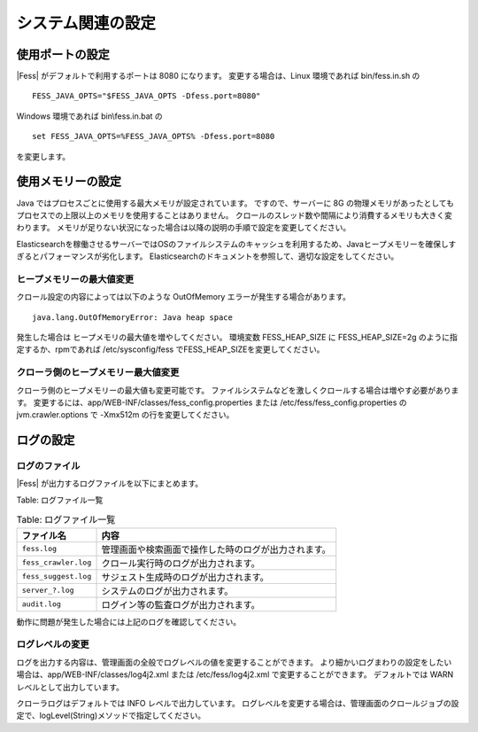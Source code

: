 ==================
システム関連の設定
==================

使用ポートの設定
================

|Fess| がデフォルトで利用するポートは 8080 になります。
変更する場合は、Linux 環境であれば bin/fess.in.sh の

::

    FESS_JAVA_OPTS="$FESS_JAVA_OPTS -Dfess.port=8080"

Windows 環境であれば bin\\fess.in.bat の

::

    set FESS_JAVA_OPTS=%FESS_JAVA_OPTS% -Dfess.port=8080

を変更します。

使用メモリーの設定
==================

Java ではプロセスごとに使用する最大メモリが設定されています。
ですので、サーバーに 8G の物理メモリがあったとしてもプロセスでの上限以上のメモリを使用することはありません。
クロールのスレッド数や間隔により消費するメモリも大きく変わります。
メモリが足りない状況になった場合は以降の説明の手順で設定を変更してください。

Elasticsearchを稼働させるサーバーではOSのファイルシステムのキャッシュを利用するため、Javaヒープメモリーを確保しすぎるとパフォーマンスが劣化します。
Elasticsearchのドキュメントを参照して、適切な設定をしてください。

ヒープメモリーの最大値変更
--------------------------

クロール設定の内容によっては以下のような OutOfMemory エラーが発生する場合があります。

::

    java.lang.OutOfMemoryError: Java heap space

発生した場合は ヒープメモリの最大値を増やしてください。
環境変数 FESS_HEAP_SIZE に FESS_HEAP_SIZE=2g のように指定するか、rpmであれば /etc/sysconfig/fess でFESS_HEAP_SIZEを変更してください。

クローラ側のヒープメモリー最大値変更
------------------------------------

クローラ側のヒープメモリーの最大値も変更可能です。
ファイルシステムなどを激しくクロールする場合は増やす必要があります。
変更するには、app/WEB-INF/classes/fess_config.properties または /etc/fess/fess_config.properties のjvm.crawler.options で -Xmx512m の行を変更してください。

ログの設定
==========

ログのファイル
--------------

|Fess| が出力するログファイルを以下にまとめます。

Table: ログファイル一覧

.. tabularcolumns:: |p{4cm}|p{8cm}|
.. list-table:: Table: ログファイル一覧
   :header-rows: 1

   * - ファイル名
     - 内容
   * - ``fess.log``
     - 管理画面や検索画面で操作した時のログが出力されます。
   * - ``fess_crawler.log``
     - クロール実行時のログが出力されます。
   * - ``fess_suggest.log``
     - サジェスト生成時のログが出力されます。
   * - ``server_?.log``
     - システムのログが出力されます。
   * - ``audit.log``
     - ログイン等の監査ログが出力されます。


動作に問題が発生した場合には上記のログを確認してください。

ログレベルの変更
----------------

ログを出力する内容は、管理画面の全般でログレベルの値を変更することができます。
より細かいログまわりの設定をしたい場合は、app/WEB-INF/classes/log4j2.xml または /etc/fess/log4j2.xml で変更することができます。
デフォルトでは WARN レベルとして出力しています。

クローラログはデフォルトでは INFO レベルで出力しています。
ログレベルを変更する場合は、管理画面のクロールジョブの設定で、logLevel(String)メソッドで指定してください。


